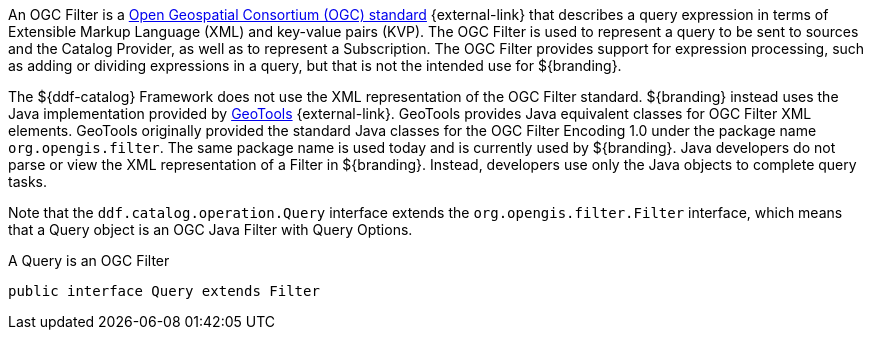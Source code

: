 :title: Filters
:type: architecture
:status: published
:parent: Queries
:children: FilterBuilder API
:order: 00
:summary: Filters.

((({title})))
An ((OGC Filter)) is a http://www.opengeospatial.org/standards/filter[Open Geospatial Consortium (OGC) standard] {external-link} that describes a query expression in terms of Extensible Markup Language (XML) and key-value pairs (KVP).
The OGC Filter is used to represent a query to be sent to sources and the Catalog Provider, as well as to represent a Subscription.
The OGC Filter provides support for expression processing, such as adding or dividing expressions in a query, but that is not the intended use for ${branding}.

The ${ddf-catalog} Framework does not use the XML representation of the OGC Filter standard. ${branding} instead uses the Java implementation provided by http://geotools.org/[GeoTools] {external-link}.
GeoTools provides Java equivalent classes for OGC Filter XML elements.
GeoTools originally provided the standard Java classes for the OGC Filter Encoding 1.0 under the package name `org.opengis.filter`.
The same package name is used today and is currently used by ${branding}.
Java developers do not parse or view the XML representation of a Filter in ${branding}. Instead, developers use only the Java objects to complete query tasks.

Note that the `ddf.catalog.operation.Query` interface extends the `org.opengis.filter.Filter` interface, which means that a Query object is an OGC Java Filter with Query Options.

.A Query is an OGC Filter
[source,java]
----
public interface Query extends Filter
----
